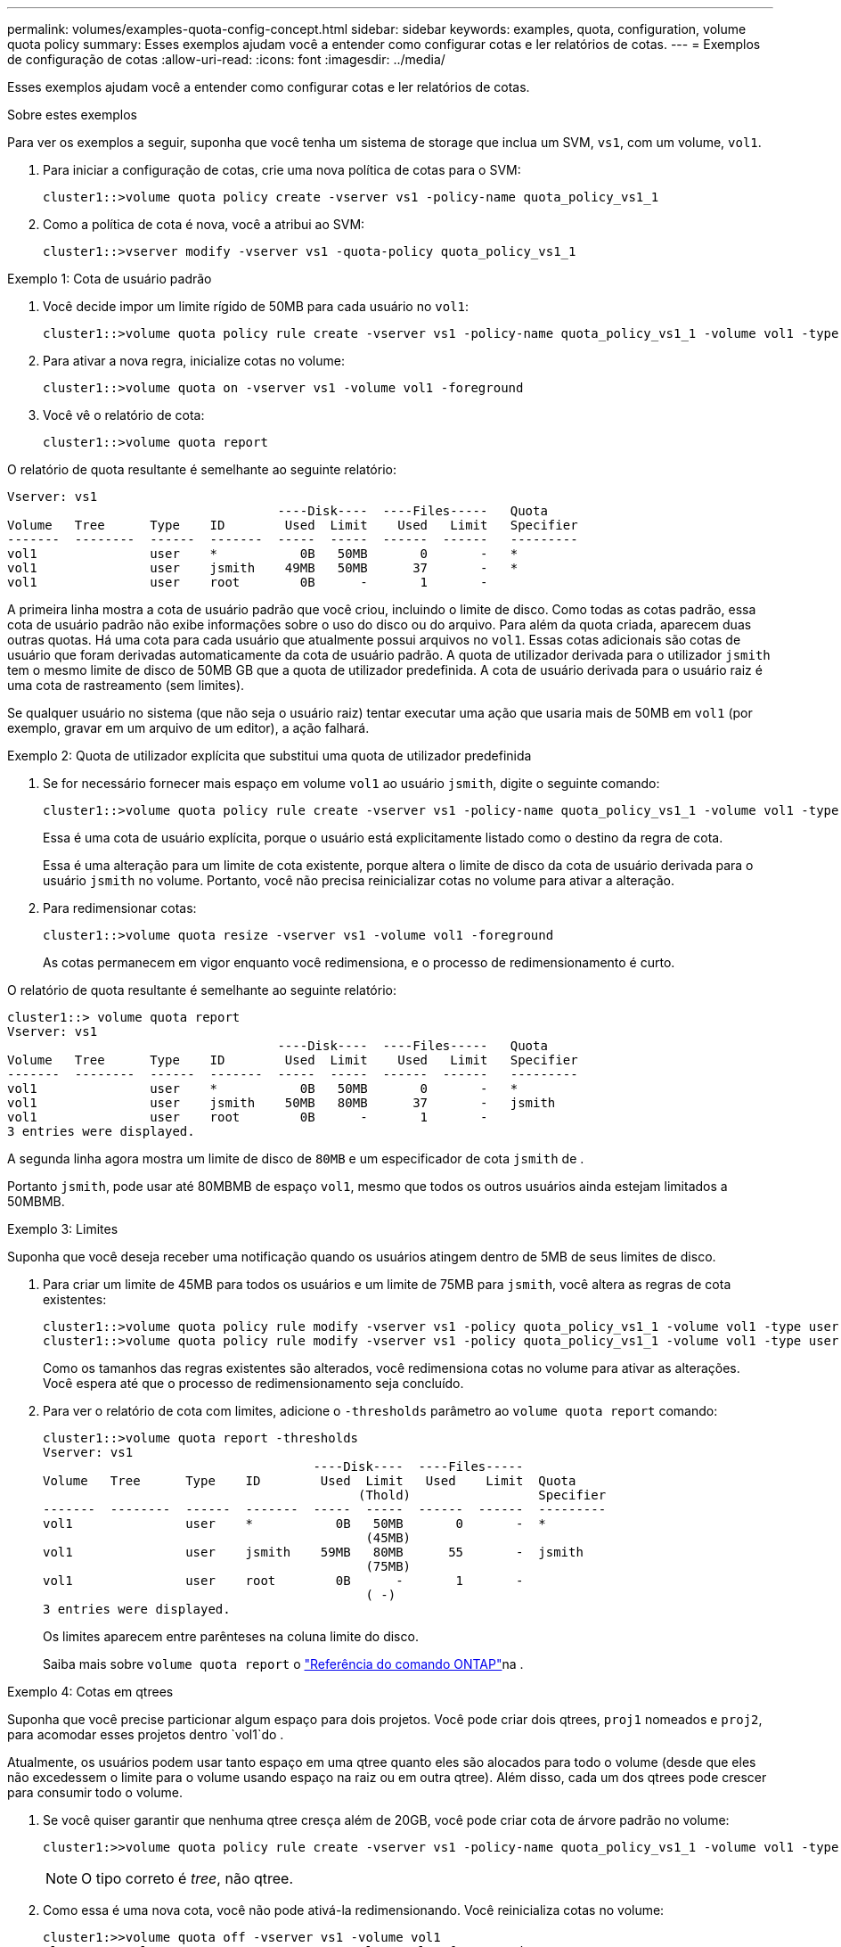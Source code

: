 ---
permalink: volumes/examples-quota-config-concept.html 
sidebar: sidebar 
keywords: examples, quota, configuration, volume quota policy 
summary: Esses exemplos ajudam você a entender como configurar cotas e ler relatórios de cotas. 
---
= Exemplos de configuração de cotas
:allow-uri-read: 
:icons: font
:imagesdir: ../media/


[role="lead"]
Esses exemplos ajudam você a entender como configurar cotas e ler relatórios de cotas.

.Sobre estes exemplos
Para ver os exemplos a seguir, suponha que você tenha um sistema de storage que inclua um SVM, `vs1`, com um volume, `vol1`.

. Para iniciar a configuração de cotas, crie uma nova política de cotas para o SVM:
+
[listing]
----
cluster1::>volume quota policy create -vserver vs1 -policy-name quota_policy_vs1_1
----
. Como a política de cota é nova, você a atribui ao SVM:
+
[listing]
----
cluster1::>vserver modify -vserver vs1 -quota-policy quota_policy_vs1_1
----


.Exemplo 1: Cota de usuário padrão
. Você decide impor um limite rígido de 50MB para cada usuário no `vol1`:
+
[listing]
----
cluster1::>volume quota policy rule create -vserver vs1 -policy-name quota_policy_vs1_1 -volume vol1 -type user -target "" -disk-limit 50MB -qtree ""
----
. Para ativar a nova regra, inicialize cotas no volume:
+
[listing]
----
cluster1::>volume quota on -vserver vs1 -volume vol1 -foreground
----
. Você vê o relatório de cota:
+
[listing]
----
cluster1::>volume quota report
----


O relatório de quota resultante é semelhante ao seguinte relatório:

[listing]
----
Vserver: vs1
                                    ----Disk----  ----Files-----   Quota
Volume   Tree      Type    ID        Used  Limit    Used   Limit   Specifier
-------  --------  ------  -------  -----  -----  ------  ------   ---------
vol1               user    *           0B   50MB       0       -   *
vol1               user    jsmith    49MB   50MB      37       -   *
vol1               user    root        0B      -       1       -
----
A primeira linha mostra a cota de usuário padrão que você criou, incluindo o limite de disco. Como todas as cotas padrão, essa cota de usuário padrão não exibe informações sobre o uso do disco ou do arquivo. Para além da quota criada, aparecem duas outras quotas. Há uma cota para cada usuário que atualmente possui arquivos no `vol1`. Essas cotas adicionais são cotas de usuário que foram derivadas automaticamente da cota de usuário padrão. A quota de utilizador derivada para o utilizador `jsmith` tem o mesmo limite de disco de 50MB GB que a quota de utilizador predefinida. A cota de usuário derivada para o usuário raiz é uma cota de rastreamento (sem limites).

Se qualquer usuário no sistema (que não seja o usuário raiz) tentar executar uma ação que usaria mais de 50MB em `vol1` (por exemplo, gravar em um arquivo de um editor), a ação falhará.

.Exemplo 2: Quota de utilizador explícita que substitui uma quota de utilizador predefinida
. Se for necessário fornecer mais espaço em volume `vol1` ao usuário `jsmith`, digite o seguinte comando:
+
[listing]
----
cluster1::>volume quota policy rule create -vserver vs1 -policy-name quota_policy_vs1_1 -volume vol1 -type user -target jsmith -disk-limit 80MB -qtree ""
----
+
Essa é uma cota de usuário explícita, porque o usuário está explicitamente listado como o destino da regra de cota.

+
Essa é uma alteração para um limite de cota existente, porque altera o limite de disco da cota de usuário derivada para o usuário `jsmith` no volume. Portanto, você não precisa reinicializar cotas no volume para ativar a alteração.

. Para redimensionar cotas:
+
[listing]
----
cluster1::>volume quota resize -vserver vs1 -volume vol1 -foreground
----
+
As cotas permanecem em vigor enquanto você redimensiona, e o processo de redimensionamento é curto.



O relatório de quota resultante é semelhante ao seguinte relatório:

[listing]
----
cluster1::> volume quota report
Vserver: vs1
                                    ----Disk----  ----Files-----   Quota
Volume   Tree      Type    ID        Used  Limit    Used   Limit   Specifier
-------  --------  ------  -------  -----  -----  ------  ------   ---------
vol1               user    *           0B   50MB       0       -   *
vol1               user    jsmith    50MB   80MB      37       -   jsmith
vol1               user    root        0B      -       1       -
3 entries were displayed.
----
A segunda linha agora mostra um limite de disco de `80MB` e um especificador de cota `jsmith` de .

Portanto `jsmith`, pode usar até 80MBMB de espaço `vol1`, mesmo que todos os outros usuários ainda estejam limitados a 50MBMB.

.Exemplo 3: Limites
Suponha que você deseja receber uma notificação quando os usuários atingem dentro de 5MB de seus limites de disco.

. Para criar um limite de 45MB para todos os usuários e um limite de 75MB para `jsmith`, você altera as regras de cota existentes:
+
[listing]
----
cluster1::>volume quota policy rule modify -vserver vs1 -policy quota_policy_vs1_1 -volume vol1 -type user -target "" -qtree "" -threshold 45MB
cluster1::>volume quota policy rule modify -vserver vs1 -policy quota_policy_vs1_1 -volume vol1 -type user -target jsmith -qtree "" -threshold 75MB
----
+
Como os tamanhos das regras existentes são alterados, você redimensiona cotas no volume para ativar as alterações. Você espera até que o processo de redimensionamento seja concluído.

. Para ver o relatório de cota com limites, adicione o `-thresholds` parâmetro ao `volume quota report` comando:
+
[listing]
----
cluster1::>volume quota report -thresholds
Vserver: vs1
                                    ----Disk----  ----Files-----
Volume   Tree      Type    ID        Used  Limit   Used    Limit  Quota
                                          (Thold)                 Specifier
-------  --------  ------  -------  -----  -----  ------  ------  ---------
vol1               user    *           0B   50MB       0       -  *
                                           (45MB)
vol1               user    jsmith    59MB   80MB      55       -  jsmith
                                           (75MB)
vol1               user    root        0B      -       1       -
                                           ( -)
3 entries were displayed.
----
+
Os limites aparecem entre parênteses na coluna limite do disco.

+
Saiba mais sobre `volume quota report` o link:https://docs.netapp.com/us-en/ontap-cli/volume-quota-report.html["Referência do comando ONTAP"^]na .



.Exemplo 4: Cotas em qtrees
Suponha que você precise particionar algum espaço para dois projetos. Você pode criar dois qtrees, `proj1` nomeados e `proj2`, para acomodar esses projetos dentro `vol1`do .

Atualmente, os usuários podem usar tanto espaço em uma qtree quanto eles são alocados para todo o volume (desde que eles não excedessem o limite para o volume usando espaço na raiz ou em outra qtree). Além disso, cada um dos qtrees pode crescer para consumir todo o volume.

. Se você quiser garantir que nenhuma qtree cresça além de 20GB, você pode criar cota de árvore padrão no volume:
+
[listing]
----
cluster1:>>volume quota policy rule create -vserver vs1 -policy-name quota_policy_vs1_1 -volume vol1 -type tree -target "" -disk-limit 20GB
----
+

NOTE: O tipo correto é _tree_, não qtree.

. Como essa é uma nova cota, você não pode ativá-la redimensionando. Você reinicializa cotas no volume:
+
[listing]
----
cluster1:>>volume quota off -vserver vs1 -volume vol1
cluster1:>>volume quota on -vserver vs1 -volume vol1 -foreground
----


[NOTE]
====
Você deve garantir que você aguarde cerca de cinco minutos antes de reativar as cotas em cada volume afetado, pois tentar ativá-las quase imediatamente após a execução do `volume quota off` comando pode resultar em erros. Como alternativa, você pode executar os comandos para reinicializar as cotas de um volume do nó que contém o volume específico. Saiba mais sobre `volume quota off` o link:https://docs.netapp.com/us-en/ontap-cli/volume-quota-off.html["Referência do comando ONTAP"^]na .

====
As cotas não são aplicadas durante o processo de reinicialização, o que leva mais tempo do que o processo de redimensionamento.

Quando você exibe um relatório de cota, ele tem várias linhas novas. Algumas linhas são para cotas de árvore e algumas linhas são para cotas de usuário derivadas.

As seguintes novas linhas são para as cotas de árvore:

[listing]
----

                                    ----Disk----  ----Files-----   Quota
Volume   Tree      Type    ID        Used  Limit    Used   Limit   Specifier
-------  --------  ------  -------  -----  -----  ------  ------   ---------
...
vol1               tree    *           0B   20GB       0       -   *
vol1     proj1     tree    1           0B   20GB       1       -   proj1
vol1     proj2     tree    2           0B   20GB       1       -   proj2
...
----
A cota de árvore padrão que você criou aparece na primeira nova linha, que tem um asterisco (*) na coluna ID. Em resposta à cota de árvore padrão em um volume, o ONTAP cria automaticamente cotas de árvore derivadas para cada qtree no volume. Estes são mostrados nas linhas onde `proj1` e `proj2` aparecem na `Tree` coluna.

As novas linhas a seguir são para cotas de usuários derivadas:

[listing]
----

                                    ----Disk----  ----Files-----   Quota
Volume   Tree      Type    ID        Used  Limit    Used   Limit   Specifier
-------  --------  ------  -------  -----  -----  ------  ------   ---------
...
vol1     proj1     user    *           0B   50MB       0       -
vol1     proj1     user    root        0B      -       1       -
vol1     proj2     user    *           0B   50MB       0       -
vol1     proj2     user    root        0B      -       1       -
...
----
As cotas de usuário padrão em um volume são herdadas automaticamente para todos os qtrees contidos nesse volume, se as cotas estiverem habilitadas para qtrees. Quando você adicionou a primeira cota de qtree, ativou cotas no qtrees. Portanto, cotas de usuário padrão derivadas foram criadas para cada qtree. Estes são mostrados nas linhas em que ID é asterisco (*).

Como o usuário root é o proprietário de um arquivo, quando as cotas de usuário padrão foram criadas para cada qtrees, cotas especiais de rastreamento também foram criadas para o usuário root em cada qtrees. Estes são mostrados nas linhas em que ID é root.

.Exemplo 5: Cota de usuário em uma qtree
. Você decide limitar os usuários a menos espaço `proj1` na qtree do que no volume como um todo. Você deseja evitar que eles usem mais de 10MB na `proj1` qtree. Portanto, você cria uma cota de usuário padrão para a qtree:
+
[listing]
----
cluster1::>volume quota policy rule create -vserver vs1 -policy-name quota_policy_vs1_1 -volume vol1 -type user -target "" -disk-limit 10MB -qtree proj1
----
+
Esta é uma alteração para uma cota existente, porque altera a cota de usuário padrão para a qtree proj1 que foi derivada da cota de usuário padrão no volume. Portanto, você ativa a alteração reredimensionando cotas. Quando o processo de redimensionamento estiver concluído, você poderá exibir o relatório de cota.

+
A nova linha a seguir aparece no relatório de cota mostrando a nova cota de usuário explícita para a qtree:

+
[listing]
----

                                    ----Disk----  ----Files-----   Quota
Volume   Tree      Type    ID        Used  Limit    Used   Limit   Specifier
-------  --------  ------  -------  -----  -----  ------  ------   ---------
vol1     proj1     user    *           0B   10MB       0       -   *
----
+
No entanto, o usuário `jsmith` está sendo impedido de gravar mais dados na qtree proj1 porque a cota que você criou para substituir a cota de usuário padrão (para fornecer mais espaço) estava no volume. À medida que você adicionou uma cota de usuário padrão na `proj1` qtree, essa cota está sendo aplicada e limitando todo o espaço dos usuários nessa qtree, `jsmith` incluindo .

. Para fornecer mais espaço ao usuário `jsmith`, você adiciona uma regra de cota de usuário explícita para a qtree com limite de disco 80MB para substituir a regra de cota de usuário padrão para a qtree:
+
[listing]
----
cluster1::>volume quota policy rule create -vserver vs1 -policy-name quota_policy_vs1_1 -volume vol1 -type user -target jsmith -disk-limit 80MB -qtree proj1
----
+
Como essa é uma cota explícita para a qual já existia uma cota padrão, você ativa a alteração reredimensionando cotas. Quando o processo de redimensionamento estiver concluído, você exibirá um relatório de cota.



A nova linha a seguir aparece no relatório de cota:

[listing]
----

                                    ----Disk----  ----Files-----   Quota
Volume   Tree      Type    ID        Used  Limit    Used   Limit   Specifier
-------  --------  ------  -------  -----  -----  ------  ------   ---------
vol1     proj1     user    jsmith    61MB   80MB      57       -   jsmith
----
O relatório de quota final é semelhante ao seguinte relatório:

[listing]
----
cluster1::>volume quota report
Vserver: vs1
                                    ----Disk----  ----Files-----   Quota
Volume   Tree      Type    ID        Used  Limit    Used   Limit   Specifier
-------  --------  ------  -------  -----  -----  ------  ------   ---------
vol1               tree    *           0B   20GB       0       -   *
vol1               user    *           0B   50MB       0       -   *
vol1               user    jsmith    70MB   80MB      65       -   jsmith
vol1     proj1     tree    1           0B   20GB       1       -   proj1
vol1     proj1     user    *           0B   10MB       0       -   *
vol1     proj1     user    root        0B      -       1       -
vol1     proj2     tree    2           0B   20GB       1       -   proj2
vol1     proj2     user    *           0B   50MB       0       -
vol1     proj2     user    root        0B      -       1       -
vol1               user    root        0B      -       3       -
vol1     proj1     user    jsmith    61MB   80MB      57       -   jsmith
11 entries were displayed.
----
O usuário `jsmith` deve atender aos seguintes limites de cota para gravar em um arquivo no `proj1`:

. A cota de árvore para a `proj1` qtree.
. A cota de usuário na `proj1` qtree.
. A quota de utilizador no volume.

